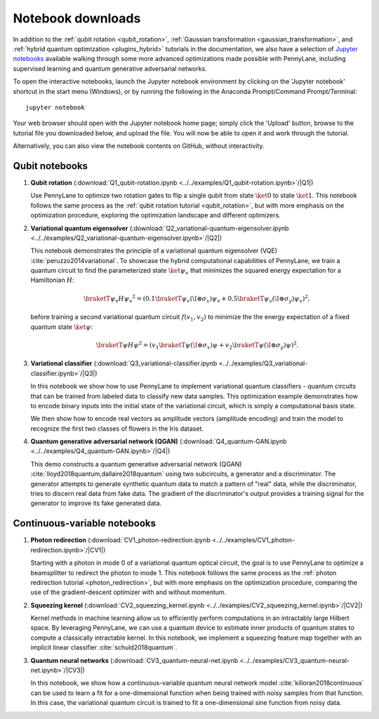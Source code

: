Notebook downloads
==================

In addition to the :ref:`qubit rotation <qubit_rotation>`, :ref:`Gaussian transformation <gaussian_transformation>`, and :ref:`hybrid quantum optimization <plugins_hybrid>` tutorials in the documentation, we also have a selection of `Jupyter notebooks <http://jupyter.org/>`_ available walking through some more advanced optimizations made possible with PennyLane, including supervised learning and quantum generative adversarial networks.


To open the interactive notebooks, launch the Jupyter notebook environment by clicking on the 'Jupyter notebook' shortcut in the start menu (Windows), or by running the following in the Anaconda Prompt/Command Prompt/Terminal:
::

	jupyter notebook

Your web browser should open with the Jupyter notebook home page; simply click the 'Upload' button, browse to the tutorial file you downloaded below, and upload the file. You will now be able to open it and work through the tutorial.

Alternatively, you can also view the notebook contents on GitHub, without interactivity.


Qubit notebooks
---------------

1. **Qubit rotation** (:download:`Q1_qubit-rotation.ipynb <../../examples/Q1_qubit-rotation.ipynb>`/|Q1|)

   Use PennyLane to optimize two rotation gates to flip a single qubit from state :math:`\ket{0}` to state :math:`\ket{1}`. This notebook follows the same process as the :ref:`qubit rotation tutorial <qubit_rotation>`, but with more emphasis on the optimization procedure, exploring the optimization landscape and different optimizers.

2. **Variational quantum eigensolver** (:download:`Q2_variational-quantum-eigensolver.ipynb <../../examples/Q2_variational-quantum-eigensolver.ipynb>`/|Q2|)

   This notebook demonstrates the principle of a variational quantum eigensolver (VQE) :cite:`peruzzo2014variational`. To showcase the hybrid computational capabilities of PennyLane, we train a quantum circuit to find the parameterized state :math:`\ket{\psi_v}` that minimizes the squared energy expectation for a Hamiltonian :math:`H`:

   .. math:: \braketT{\psi_v}{H}{\psi_v}^2  =( 0.1 \braketT{\psi_v}{(\I\otimes \sigma_x)}{\psi_v} + 0.5 \braketT{\psi_v}{(\I\otimes \sigma_y)}{\psi_v} )^2,

   before training a second variational quantum circuit :math:`f(v_1,v_2)` to minimize the the energy expectation of a fixed quantum state :math:`\ket{\psi}`:

   .. math:: \braketT{\psi}{H}{\psi}^2  =( v_1 \braketT{\psi}{(\I\otimes \sigma_x)}{\psi} + v_2\braketT{\psi}{(\I\otimes \sigma_y)}{\psi} )^2.


3. **Variational classifier** (:download:`Q3_variational-classifier.ipynb <../../examples/Q3_variational-classifier.ipynb>`/|Q3|)

   In this notebook we show how to use PennyLane to implement variational quantum classifiers - quantum circuits that can be trained from labeled data to classify new data samples. This optimization example demonstrates how to encode binary inputs into the initial state of the variational circuit, which is simply a computational basis state.

   We then show how to encode real vectors as amplitude vectors (amplitude encoding) and train the model to recognize the first two classes of flowers in the Iris dataset.


4. **Quantum generative adversarial network (QGAN)** (:download:`Q4_quantum-GAN.ipynb <../../examples/Q4_quantum-GAN.ipynb>`/|Q4|)

   This demo constructs a quantum generative adversarial network (QGAN) :cite:`lloyd2018quantum,dallaire2018quantum` using two subcircuits, a generator and a discriminator. The generator attempts to generate synthetic quantum data to match a pattern of "real" data, while the discriminator, tries to discern real data from fake data. The gradient of the discriminator's output provides a training signal for the generator to improve its fake generated data.


.. |Q1| raw:: html

   <a href="https://github.com/XanaduAI/pennylane/blob/master/examples/Q1_qubit-rotation.ipynb" target="_blank">view on GitHub</a>

.. |Q2| raw:: html

   <a href="https://github.com/XanaduAI/pennylane/blob/master/examples/Q2_variational-quantum-eigensolver.ipynb" target="_blank">view on GitHub</a>

.. |Q3| raw:: html

   <a href="https://github.com/XanaduAI/pennylane/blob/master/examples/Q3_variational-classifier.ipynb" target="_blank">view on GitHub</a>

.. |Q4| raw:: html

   <a href="https://github.com/XanaduAI/pennylane/blob/master/examples/Q4_quantum-GAN.ipynb" target="_blank">view on GitHub</a>



Continuous-variable notebooks
-----------------------------

1. **Photon redirection** (:download:`CV1_photon-redirection.ipynb <../../examples/CV1_photon-redirection.ipynb>`/|CV1|)

   Starting with a photon in mode 0 of a variational quantum optical circuit, the goal is to use PennyLane to optimize a beamsplitter to redirect the photon to mode 1. This notebook follows the same process as the :ref:`photon redirection tutorial <photon_redirection>`, but with more emphasis on the optimization procedure, comparing the use of the gradient-descent optimizer with and without momentum.

2. **Squeezing kernel** (:download:`CV2_squeezing_kernel.ipynb <../../examples/CV2_squeezing_kernel.ipynb>`/|CV2|)

   Kernel methods in machine learning allow us to efficiently perform computations in an intractably large Hilbert space. By leveraging PennyLane, we can use a quantum device to estimate inner products of quantum states to compute a classically intractable kernel. In this notebook, we implement a squeezing feature map together with an implicit linear classifier :cite:`schuld2018quantum`.

3. **Quantum neural networks** (:download:`CV3_quantum-neural-net.ipynb <../../examples/CV3_quantum-neural-net.ipynb>`/|CV3|)

   In this notebook, we show how a continuous-variable quantum neural network model :cite:`killoran2018continuous` can be used to learn a fit for a one-dimensional function when being trained with noisy samples from that function. In this case, the variational quantum circuit is trained to fit a one-dimensional sine function from noisy data.


.. |CV1| raw:: html

   <a href="https://github.com/XanaduAI/pennylane/blob/master/examples/CV1_photon-redirection.ipynb" target="_blank">View on GitHub</a>

.. |CV2| raw:: html

   <a href="https://github.com/XanaduAI/pennylane/blob/master/examples/CV2_squeezing_kernel.ipynb" target="_blank">View on GitHub</a>

.. |CV3| raw:: html

   <a href="https://github.com/XanaduAI/pennylane/blob/master/examples/CV3_quantum-neural-net.ipynb" target="_blank">View on GitHub</a>

